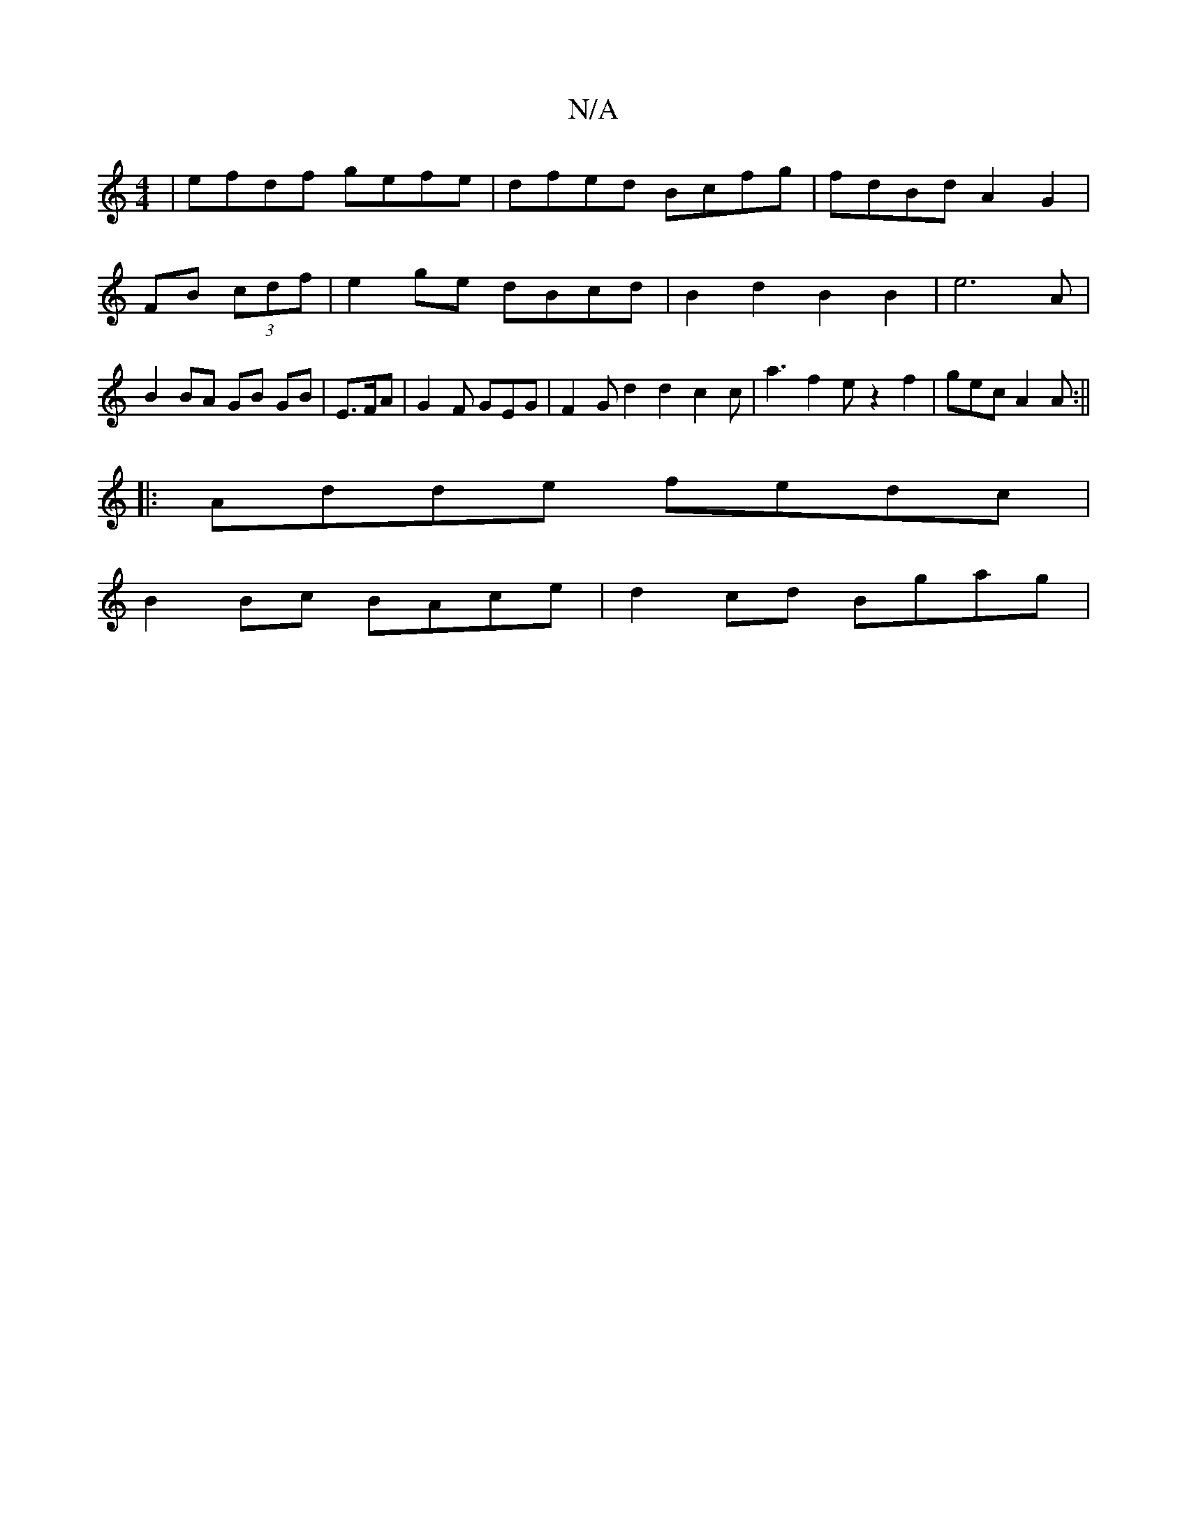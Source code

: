 X:1
T:N/A
M:4/4
R:N/A
K:Cmajor
| efdf gefe | dfed Bcfg | fdBd A2 G2 |
FB (3cdf|e2 ge dBcd | B2 d2 B2 B2 | e6-A | B2 BA GB GB | E>FA | G2 F GEG | F2 G d2 d2 c2 c |a3 f2 e z2 f2 | gec A2 A :||
|: Adde fedc |
B2 Bc BAce | d2cd Bgag | 
